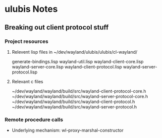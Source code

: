 


* ulubis Notes 


** Breaking out client protocol stuff

*** Project resources
**** Relevent lisp files in ~/dev/wayland/ulubis/ulubis/cl-wayland/
     generate-bindings.lisp
     wayland-util.lisp
     wayland-client-core.lisp
     wayland-server-core.lisp
     wayland-client-protocol.lisp
     wayland-server-protocol.lisp

**** Relevant c files
     ~/dev/wayland/wayland/build/src/wayland-client-protocol-core.h
     ~/dev/wayland/wayland/build/src/wayland-server-protocol-core.h
     ~/dev/wayland/wayland/build/src/wayland-client-protocol.h
     ~/dev/wayland/wayland/build/src/wayland-server-protocol.h


*** Remote procedure calls

    - Underlying mechanism: wl-proxy-marshal-constructor
